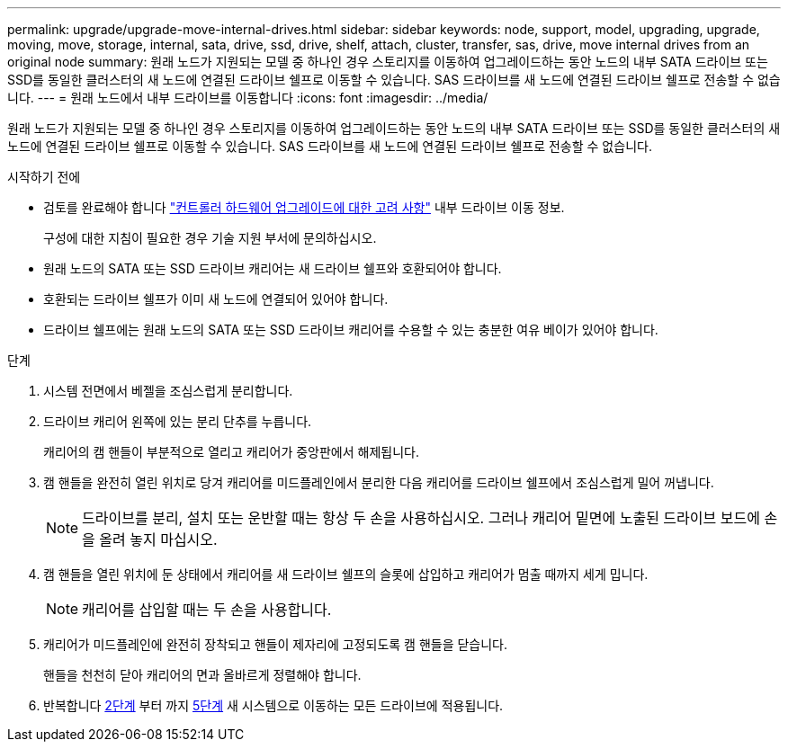 ---
permalink: upgrade/upgrade-move-internal-drives.html 
sidebar: sidebar 
keywords: node, support, model, upgrading, upgrade, moving, move, storage, internal, sata, drive, ssd, drive, shelf, attach, cluster, transfer, sas, drive, move internal drives from an original node 
summary: 원래 노드가 지원되는 모델 중 하나인 경우 스토리지를 이동하여 업그레이드하는 동안 노드의 내부 SATA 드라이브 또는 SSD를 동일한 클러스터의 새 노드에 연결된 드라이브 쉘프로 이동할 수 있습니다. SAS 드라이브를 새 노드에 연결된 드라이브 쉘프로 전송할 수 없습니다. 
---
= 원래 노드에서 내부 드라이브를 이동합니다
:icons: font
:imagesdir: ../media/


[role="lead"]
원래 노드가 지원되는 모델 중 하나인 경우 스토리지를 이동하여 업그레이드하는 동안 노드의 내부 SATA 드라이브 또는 SSD를 동일한 클러스터의 새 노드에 연결된 드라이브 쉘프로 이동할 수 있습니다. SAS 드라이브를 새 노드에 연결된 드라이브 쉘프로 전송할 수 없습니다.

.시작하기 전에
* 검토를 완료해야 합니다 link:upgrade-considerations.html["컨트롤러 하드웨어 업그레이드에 대한 고려 사항"] 내부 드라이브 이동 정보.
+
구성에 대한 지침이 필요한 경우 기술 지원 부서에 문의하십시오.

* 원래 노드의 SATA 또는 SSD 드라이브 캐리어는 새 드라이브 쉘프와 호환되어야 합니다.
* 호환되는 드라이브 쉘프가 이미 새 노드에 연결되어 있어야 합니다.
* 드라이브 쉘프에는 원래 노드의 SATA 또는 SSD 드라이브 캐리어를 수용할 수 있는 충분한 여유 베이가 있어야 합니다.


.단계
. 시스템 전면에서 베젤을 조심스럽게 분리합니다.
. [[move_int_drive_2]] 드라이브 캐리어 왼쪽에 있는 분리 단추를 누릅니다.
+
캐리어의 캠 핸들이 부분적으로 열리고 캐리어가 중앙판에서 해제됩니다.

. 캠 핸들을 완전히 열린 위치로 당겨 캐리어를 미드플레인에서 분리한 다음 캐리어를 드라이브 쉘프에서 조심스럽게 밀어 꺼냅니다.
+

NOTE: 드라이브를 분리, 설치 또는 운반할 때는 항상 두 손을 사용하십시오. 그러나 캐리어 밑면에 노출된 드라이브 보드에 손을 올려 놓지 마십시오.

. 캠 핸들을 열린 위치에 둔 상태에서 캐리어를 새 드라이브 쉘프의 슬롯에 삽입하고 캐리어가 멈출 때까지 세게 밉니다.
+

NOTE: 캐리어를 삽입할 때는 두 손을 사용합니다.

. [[move_int_drive_5]] 캐리어가 미드플레인에 완전히 장착되고 핸들이 제자리에 고정되도록 캠 핸들을 닫습니다.
+
핸들을 천천히 닫아 캐리어의 면과 올바르게 정렬해야 합니다.

. 반복합니다 <<move_int_drive_2,2단계>> 부터 까지 <<move_int_drive_5,5단계>> 새 시스템으로 이동하는 모든 드라이브에 적용됩니다.

